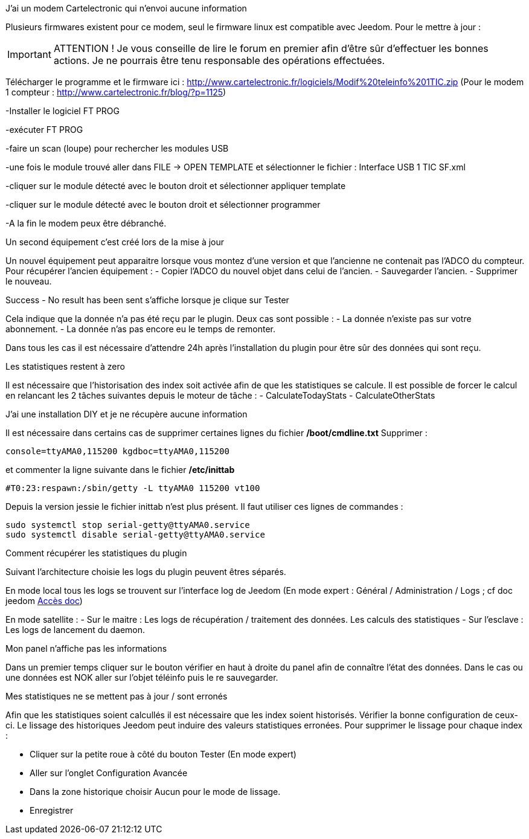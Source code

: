 [panel,primary]
.J'ai un modem Cartelectronic qui n'envoi aucune information
--
Plusieurs firmwares existent pour ce modem, seul le firmware linux est compatible avec Jeedom. 
Pour le mettre à jour : 

IMPORTANT: ATTENTION ! Je vous conseille de lire le forum en premier afin d'être sûr d'effectuer les bonnes actions. Je ne pourrais être tenu responsable des opérations effectuées.

Télécharger le programme et le firmware ici : http://www.cartelectronic.fr/logiciels/Modif%20teleinfo%201TIC.zip
(Pour le modem 1 compteur : http://www.cartelectronic.fr/blog/?p=1125)

-Installer le logiciel FT PROG

-exécuter FT PROG

-faire un scan (loupe) pour rechercher les modules USB

-une fois le module trouvé aller dans FILE -> OPEN TEMPLATE et sélectionner le fichier : Interface USB 1 TIC SF.xml

-cliquer sur le module détecté avec le bouton droit et sélectionner appliquer template

-cliquer sur le module détecté avec le bouton droit et sélectionner programmer

-A la fin le modem peux être débranché. 

--
[panel,primary]
.Un second équipement c'est créé lors de la mise à jour
--
Un nouvel équipement peut apparaitre lorsque vous montez d'une version et que l'ancienne ne contenait pas l'ADCO du compteur. 
Pour récupérer l'ancien équipement :
- Copier l'ADCO du nouvel objet dans celui de l'ancien.
- Sauvegarder l'ancien.
- Supprimer le nouveau.

--
[panel,primary]
.Success - No result has been sent s'affiche lorsque je clique sur Tester
--
Cela indique que la donnée n'a pas été reçu par le plugin. 
Deux cas sont possible : 
- La donnée n'existe pas sur votre abonnement.
- La donnée n'as pas encore eu le temps de remonter. 

Dans tous les cas il est nécessaire d'attendre 24h après l'installation du plugin pour être sûr des données qui sont reçu.

--
[panel,primary]
.Les statistiques restent à zero
--
Il est nécessaire que l'historisation des index soit activée afin de que les statistiques se calcule.
Il est possible de forcer le calcul en relancant les 2 tâches suivantes depuis le moteur de tâche : 
- CalculateTodayStats
- CalculateOtherStats

--
[panel,primary]
.J'ai une installation DIY et je ne récupère aucune information
--
Il est nécessaire dans certains cas de supprimer certaines lignes du fichier */boot/cmdline.txt*
Supprimer : 
----
console=ttyAMA0,115200 kgdboc=ttyAMA0,115200
----
et commenter la ligne suivante dans le fichier  */etc/inittab*
----
#T0:23:respawn:/sbin/getty -L ttyAMA0 115200 vt100
----
Depuis la version jessie le fichier inittab n'est plus présent. Il faut utiliser ces lignes de commandes :
----
sudo systemctl stop serial-getty@ttyAMA0.service
sudo systemctl disable serial-getty@ttyAMA0.service
----

--
[panel,primary]
.Comment récupérer les statistiques du plugin
--
Suivant l'architecture choisie les logs du plugin peuvent êtres séparés. 

En mode local tous les logs se trouvent sur l'interface log de Jeedom (En mode expert : Général / Administration / Logs ; cf doc jeedom https://jeedom.fr/doc/documentation/core/fr_FR/doc-core-log.html[Accès doc])

En mode satellite : 
- Sur le maitre : Les logs de récupération / traitement des données. Les calculs des statistiques
- Sur l'esclave : Les logs de lancement du daemon. 

--
[panel,primary]
.Mon panel n'affiche pas les informations
--
Dans un premier temps cliquer sur le bouton vérifier en haut à droite du panel afin de connaître l'état des données. 
Dans le cas ou une données est NOK aller sur l'objet téléinfo puis le re sauvegarder. 

--
[panel,primary]
.Mes statistiques ne se mettent pas à jour / sont erronés
--
Afin que les statistiques soient calcullés il est nécessaire que les index soient historisés. Vérifier la bonne configuration de ceux-ci. 
Le lissage des historiques Jeedom peut induire des valeurs statistiques erronées. Pour supprimer le lissage pour chaque index :

- Cliquer sur la petite roue à côté du bouton Tester (En mode expert)

- Aller sur l'onglet Configuration Avancée

- Dans la zone historique choisir Aucun pour le mode de lissage. 

- Enregistrer

--